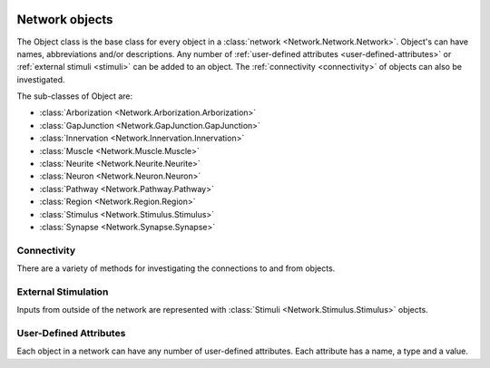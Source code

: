 .. image:: ../../../../Artwork/Neuroptikon.png
   :width: 64
   :height: 64
   :align: left

Network objects
===============

.. class:: Network.Object.Object

The Object class is the base class for every object in a :class:`network <Network.Network.Network>`.  Object's can have names, abbreviations and/or descriptions.  Any number of :ref:`user-defined attributes <user-defined-attributes>` or :ref:`external stimuli <stimuli>` can be added to an object.  The :ref:`connectivity <connectivity>` of objects can also be investigated.

The sub-classes of Object are:

* :class:`Arborization <Network.Arborization.Arborization>`
* :class:`GapJunction <Network.GapJunction.GapJunction>`
* :class:`Innervation <Network.Innervation.Innervation>`
* :class:`Muscle <Network.Muscle.Muscle>`
* :class:`Neurite <Network.Neurite.Neurite>`
* :class:`Neuron <Network.Neuron.Neuron>`
* :class:`Pathway <Network.Pathway.Pathway>`
* :class:`Region <Network.Region.Region>`
* :class:`Stimulus <Network.Stimulus.Stimulus>`
* :class:`Synapse <Network.Synapse.Synapse>`

.. _connectivity:

Connectivity
------------

There are a variety of methods for investigating the connections to and from objects.

.. automethod:: Network.Object.Object.connections
.. automethod:: Network.Object.Object.inputs
.. automethod:: Network.Object.Object.outputs
.. automethod:: Network.Object.Object.shortestPathTo


.. _stimuli:

External Stimulation
--------------------

Inputs from outside of the network are represented with :class:`Stimuli <Network.Stimulus.Stimulus>` objects.

.. automethod:: Network.Object.Object.stimulate


.. _user-defined-attributes:

User-Defined Attributes
-----------------------

Each object in a network can have any number of user-defined attributes.  Each attribute has a name, a type and a value.

.. automethod:: Network.Object.Object.addAttribute
.. automethod:: Network.Object.Object.getAttribute
.. automethod:: Network.Object.Object.getAttributes
